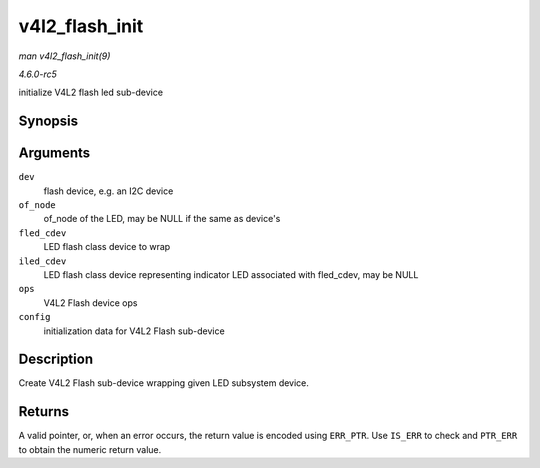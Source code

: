 .. -*- coding: utf-8; mode: rst -*-

.. _API-v4l2-flash-init:

===============
v4l2_flash_init
===============

*man v4l2_flash_init(9)*

*4.6.0-rc5*

initialize V4L2 flash led sub-device


Synopsis
========

.. c:function:: struct v4l2_flash * v4l2_flash_init( struct device * dev, struct device_node * of_node, struct led_classdev_flash * fled_cdev, struct led_classdev_flash * iled_cdev, const struct v4l2_flash_ops * ops, struct v4l2_flash_config * config )

Arguments
=========

``dev``
    flash device, e.g. an I2C device

``of_node``
    of_node of the LED, may be NULL if the same as device's

``fled_cdev``
    LED flash class device to wrap

``iled_cdev``
    LED flash class device representing indicator LED associated with
    fled_cdev, may be NULL

``ops``
    V4L2 Flash device ops

``config``
    initialization data for V4L2 Flash sub-device


Description
===========

Create V4L2 Flash sub-device wrapping given LED subsystem device.


Returns
=======

A valid pointer, or, when an error occurs, the return value is encoded
using ``ERR_PTR``. Use ``IS_ERR`` to check and ``PTR_ERR`` to obtain the
numeric return value.


.. ------------------------------------------------------------------------------
.. This file was automatically converted from DocBook-XML with the dbxml
.. library (https://github.com/return42/sphkerneldoc). The origin XML comes
.. from the linux kernel, refer to:
..
.. * https://github.com/torvalds/linux/tree/master/Documentation/DocBook
.. ------------------------------------------------------------------------------
